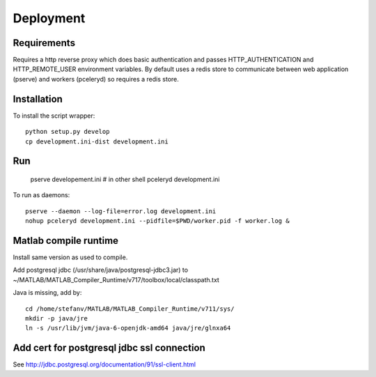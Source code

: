 Deployment
==========

Requirements
------------

Requires a http reverse proxy which does basic authentication and passes HTTP_AUTHENTICATION and HTTP_REMOTE_USER environment variables.
By default uses a redis store to communicate between web application (pserve) and workers (pceleryd) so requires a redis store.


Installation
------------

To install the script wrapper::

  python setup.py develop
  cp development.ini-dist development.ini

Run
---

  pserve developement.ini
  # in other shell
  pceleryd development.ini

To run as daemons::

  pserve --daemon --log-file=error.log development.ini
  nohup pceleryd development.ini --pidfile=$PWD/worker.pid -f worker.log &

Matlab compile runtime
----------------------

Install same version as used to compile.

Add postgresql jdbc (/usr/share/java/postgresql-jdbc3.jar) to
~/MATLAB/MATLAB_Compiler_Runtime/v717/toolbox/local/classpath.txt

Java is missing, add by::

   cd /home/stefanv/MATLAB/MATLAB_Compiler_Runtime/v711/sys/
   mkdir -p java/jre
   ln -s /usr/lib/jvm/java-6-openjdk-amd64 java/jre/glnxa64


Add cert for postgresql jdbc ssl connection
-------------------------------------------

See http://jdbc.postgresql.org/documentation/91/ssl-client.html
